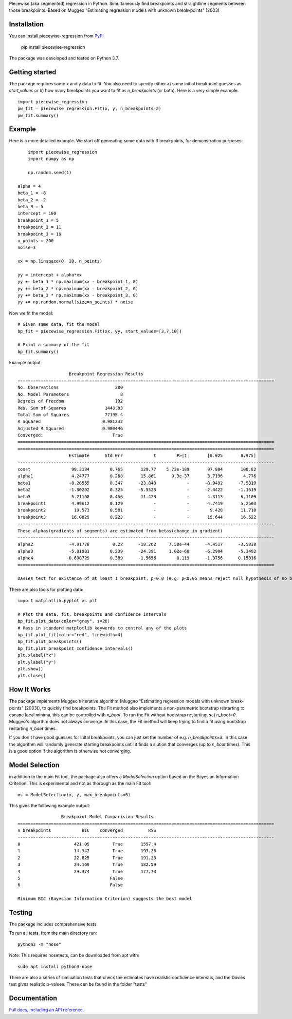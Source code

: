 Piecewise (aka segmented) regression in Python. Simultaneously find breakpoints and straightline segments between those breakpoints. Based on Muggeo "Estimating regression models with unknown break-points" (2003)


Installation
========================

You can install piecewise-regression from `PyPI <https://pypi.org/project/piecewise-regression/>`_

    pip install piecewise-regression

The package was developed and tested on Python 3.7.

Getting started
========================

The package requires some x and y data to fit. You also need to specify either a) some initial breakpoint guesses as `start_values` or b) how many breakpoints you want to fit as `n_breakpoints` (or both). Here is a very simple example: ::

	import piecewise_regression
	pw_fit = piecewise_regression.Fit(x, y, n_breakpoints=2)
	pw_fit.summary()

Example
========================

Here is a more detailed example. We start off genreating some data with 3 breakpoints, for demonstration purposes: ::

	import piecewise_regression
	import numpy as np

	np.random.seed(1)

    alpha = 4
    beta_1 = -8
    beta_2 = -2
    beta_3 = 5
    intercept = 100
    breakpoint_1 = 5
    breakpoint_2 = 11
    breakpoint_3 = 16
    n_points = 200
    noise=3

    xx = np.linspace(0, 20, n_points)

    yy = intercept + alpha*xx 
    yy += beta_1 * np.maximum(xx - breakpoint_1, 0) 
    yy += beta_2 * np.maximum(xx - breakpoint_2, 0)  
    yy += beta_3 * np.maximum(xx - breakpoint_3, 0)
    yy += np.random.normal(size=n_points) * noise


Now we fit the model: ::

    # Given some data, fit the model
    bp_fit = piecewise_regression.Fit(xx, yy, start_values=[3,7,10])

    # Print a summary of the fit
    bp_fit.summary()

Example output: ::

	                    Breakpoint Regression Results                     
	====================================================================================================
	No. Observations                      200
	No. Model Parameters                    8
	Degrees of Freedom                    192
	Res. Sum of Squares               1448.83
	Total Sum of Squares              77195.4
	R Squared                        0.981232
	Adjusted R Squared               0.980446
	Converged:                           True
	====================================================================================================
	====================================================================================================
	                    Estimate      Std Err            t        P>|t|       [0.025       0.975]
	----------------------------------------------------------------------------------------------------
	const                99.3134        0.765       129.77    5.73e-189       97.804       100.82
	alpha1               4.24777        0.268       15.861      9.3e-37       3.7196        4.776
	beta1               -8.26555        0.347      -23.848            -      -8.9492      -7.5819
	beta2               -1.80202        0.325      -5.5523            -      -2.4422      -1.1619
	beta3                5.21108        0.456       11.423            -       4.3113       6.1109
	breakpoint1          4.99612        0.129            -            -       4.7419       5.2503
	breakpoint2           10.573        0.581            -            -        9.428       11.718
	breakpoint3          16.0829        0.223            -            -       15.644       16.522
	----------------------------------------------------------------------------------------------------
	These alphas(gradients of segments) are estimated from betas(change in gradient)
	----------------------------------------------------------------------------------------------------
	alpha2              -4.01778         0.22      -18.262     7.58e-44      -4.4517      -3.5838
	alpha3              -5.81981        0.239      -24.391     1.02e-60      -6.2904      -5.3492
	alpha4             -0.608729        0.389      -1.5656        0.119      -1.3756      0.15816
	====================================================================================================

	Davies test for existence of at least 1 breakpoint: p=0.0 (e.g. p<0.05 means reject null hypothesis of no breakpoints at 5% significance)

There are also tools for plotting data: ::

	import matplotlib.pyplot as plt

	# Plot the data, fit, breakpoints and confidence intervals
	bp_fit.plot_data(color="grey", s=20)
	# Pass in standard matplotlib keywords to control any of the plots
	bp_fit.plot_fit(color="red", linewidth=4) 
	bp_fit.plot_breakpoints()
	bp_fit.plot_breakpoint_confidence_intervals()
	plt.xlabel("x")
	plt.ylabel("y")
	plt.show()
	plt.close()

.. image:: https://raw.githubusercontent.com/chasmani/piecewise-regression/master/paper/example.png
    :alt: fit-example-plot

How It Works
======================

The package implements Muggeo's iterative algorithm (Muggeo "Estimating regression models with unknown break-points" (2003)), to quickly find breakpoints. The Fit method also implements a non-parametric bootstrap restarting to escape local minima, this can be controlled with `n_boot`. To run the Fit without bootstrap restarting, set `n_boot=0`. Muggeo's algorthm does not always converge. In this case, the Fit method will keep trying to find a fit using bootstrap restarting `n_boot` times. 

If you don't have good guesses for inital breakpoints, you can just set the number of e.g. `n_breakpoints=3`. in this case the algorithm will randomly generate starting breakpoints until it finds a slution that converges (up to `n_boot` times). This is a good option if the algorithm is otherwise not converging. 

Model Selection
==========================

in addition to the main Fit tool, the package also offers a `ModelSelection` option based on the Bayesian Information Criterion. This is experimental and not as thorough as the main Fit tool: ::

	ms = ModelSelection(x, y, max_breakpoints=6)

This gives the following example output: ::

	                 Breakpoint Model Comparision Results                 
	====================================================================================================
	n_breakpoints            BIC    converged          RSS 
	----------------------------------------------------------------------------------------------------
	0                     421.09         True       1557.4 
	1                     14.342         True       193.26 
	2                     22.825         True       191.23 
	3                     24.169         True       182.59 
	4                     29.374         True       177.73 
	5                                   False              
	6                                   False              

	Minimum BIC (Bayesian Information Criterion) suggests the best model 



Testing
============

The package includes comprehensive tests.

To run all tests, from the main directory run: ::
	
	python3 -m "nose"

Note: This requires nosetests, can be downloaded from apt with: ::

	sudo apt install python3-nose

There are also a series of simluation tests that check the estimates have realistic confidence intervals, and the Davies test gives realistic p-values. These can be found in the folder "tests"

Documentation
==============
`Full docs, including an API reference. <https://piecewise-regression.readthedocs.io/en/latest/>`_
